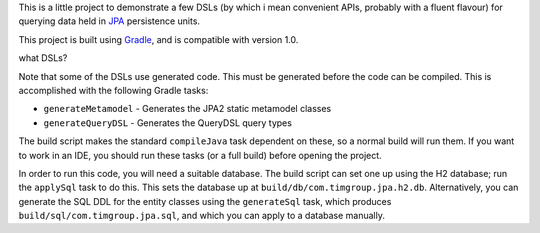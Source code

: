 This is a little project to demonstrate a few DSLs (by which i mean convenient APIs, probably with a fluent flavour) for querying data held in JPA_ persistence units.

This project is built using Gradle_, and is compatible with version 1.0.

what DSLs?

Note that some of the DSLs use generated code. This must be generated before the code can be compiled. This is accomplished with the following Gradle tasks:

- ``generateMetamodel`` - Generates the JPA2 static metamodel classes
- ``generateQueryDSL`` - Generates the QueryDSL query types

The build script makes the standard ``compileJava`` task dependent on these, so a normal build will run them. If you want to work in an IDE, you should run these tasks (or a full build) before opening the project.

In order to run this code, you will need a suitable database. The build script can set one up using the H2 database; run the ``applySql`` task to do this. This sets the database up at ``build/db/com.timgroup.jpa.h2.db``. Alternatively, you can generate the SQL DDL for the entity classes using the ``generateSql`` task, which produces ``build/sql/com.timgroup.jpa.sql``, and which you can apply to a database manually. 

.. _JPA: http://docs.oracle.com/javaee/6/tutorial/doc/bnbpz.html
.. _Gradle: http://www.gradle.org/
